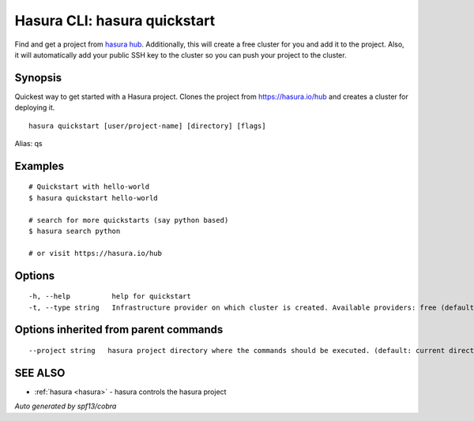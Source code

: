 .. _hasura_quickstart:

Hasura CLI: hasura quickstart
-----------------------------

Find and get a project from `hasura hub <https://hasura.io/hub>`_. Additionally, this will create a free cluster for you and add it to the project. Also, it will automatically add your public SSH key to the cluster so you can push your project to the cluster.

Synopsis
~~~~~~~~


Quickest way to get started with a Hasura project. Clones the project from https://hasura.io/hub and creates a cluster for deploying it.

::

  hasura quickstart [user/project-name] [directory] [flags]

Alias: qs

Examples
~~~~~~~~

::


    # Quickstart with hello-world
    $ hasura quickstart hello-world

    # search for more quickstarts (say python based)
    $ hasura search python

    # or visit https://hasura.io/hub

Options
~~~~~~~

::

  -h, --help          help for quickstart
  -t, --type string   Infrastructure provider on which cluster is created. Available providers: free (default "free")

Options inherited from parent commands
~~~~~~~~~~~~~~~~~~~~~~~~~~~~~~~~~~~~~~

::

      --project string   hasura project directory where the commands should be executed. (default: current directory)

SEE ALSO
~~~~~~~~

* :ref:`hasura <hasura>` 	 - hasura controls the hasura project

*Auto generated by spf13/cobra*

